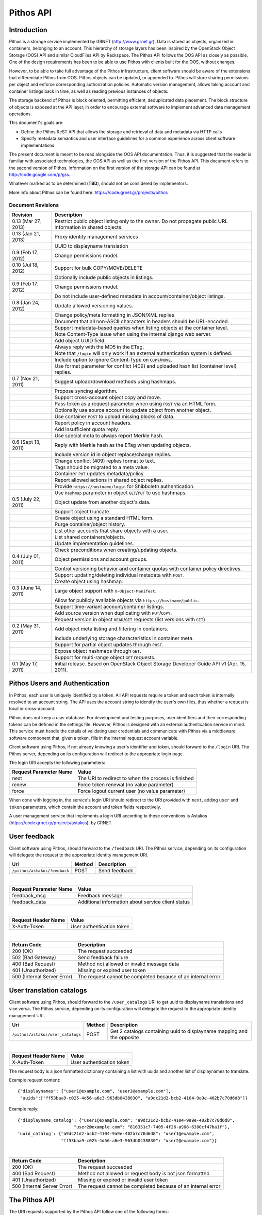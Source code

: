 Pithos API
==========

Introduction
------------

Pithos is a storage service implemented by GRNET (http://www.grnet.gr). Data is stored as objects, organized in containers, belonging to an account. This hierarchy of storage layers has been inspired by the OpenStack Object Storage (OOS) API and similar CloudFiles API by Rackspace. The Pithos API follows the OOS API as closely as possible. One of the design requirements has been to be able to use Pithos with clients built for the OOS, without changes.

However, to be able to take full advantage of the Pithos infrastructure, client software should be aware of the extensions that differentiate Pithos from OOS. Pithos objects can be updated, or appended to. Pithos will store sharing permissions per object and enforce corresponding authorization policies. Automatic version management, allows taking account and container listings back in time, as well as reading previous instances of objects.

The storage backend of Pithos is block oriented, permitting efficient, deduplicated data placement. The block structure of objects is exposed at the API layer, in order to encourage external software to implement advanced data management operations.

This document's goals are:

* Define the Pithos ReST API that allows the storage and retrieval of data and metadata via HTTP calls
* Specify metadata semantics and user interface guidelines for a common experience across client software implementations

The present document is meant to be read alongside the OOS API documentation. Thus, it is suggested that the reader is familiar with associated technologies, the OOS API as well as the first version of the Pithos API. This document refers to the second version of Pithos. Information on the first version of the storage API can be found at http://code.google.com/p/gss.

Whatever marked as to be determined (**TBD**), should not be considered by implementors.

More info about Pithos can be found here: https://code.grnet.gr/projects/pithos

Document Revisions
^^^^^^^^^^^^^^^^^^

=========================  ================================
Revision                   Description
=========================  ================================
0.13 (Mar 27, 2013)        Restrict public object listing only to the owner.
                           Do not propagate public URL information in shared objects.
0.13 (Jan 21, 2013)        Proxy identity management services
\                          UUID to displayname translation
0.9 (Feb 17, 2012)         Change permissions model.
0.10 (Jul 18, 2012)        Support for bulk COPY/MOVE/DELETE
\                          Optionally include public objects in listings.
0.9 (Feb 17, 2012)         Change permissions model.
\                          Do not include user-defined metadata in account/container/object listings.
0.8 (Jan 24, 2012)         Update allowed versioning values.
\                          Change policy/meta formatting in JSON/XML replies.
\                          Document that all non-ASCII characters in headers should be URL-encoded.
\                          Support metadata-based queries when listing objects at the container level.
\                          Note Content-Type issue when using the internal django web server.
\                          Add object UUID field.
\                          Always reply with the MD5 in the ETag.
\                          Note that ``/login`` will only work if an external authentication system is defined.
\                          Include option to ignore Content-Type on ``COPY``/``MOVE``.
\                          Use format parameter for conflict (409) and uploaded hash list (container level) replies.
0.7 (Nov 21, 2011)         Suggest upload/download methods using hashmaps.
\                          Propose syncing algorithm.
\                          Support cross-account object copy and move.
\                          Pass token as a request parameter when using ``POST`` via an HTML form.
\                          Optionally use source account to update object from another object.
\                          Use container ``POST`` to upload missing blocks of data.
\                          Report policy in account headers.
\                          Add insufficient quota reply.
\                          Use special meta to always report Merkle hash.
0.6 (Sept 13, 2011)        Reply with Merkle hash as the ETag when updating objects.
\                          Include version id in object replace/change replies.
\                          Change conflict (409) replies format to text.
\                          Tags should be migrated to a meta value.
\                          Container ``PUT`` updates metadata/policy.
\                          Report allowed actions in shared object replies.
\                          Provide ``https://hostname/login`` for Shibboleth authentication.
\                          Use ``hashmap`` parameter in object ``GET``/``PUT`` to use hashmaps.
0.5 (July 22, 2011)        Object update from another object's data.
\                          Support object truncate.
\                          Create object using a standard HTML form.
\                          Purge container/object history.
\                          List other accounts that share objects with a user.
\                          List shared containers/objects.
\                          Update implementation guidelines.
\                          Check preconditions when creating/updating objects.
0.4 (July 01, 2011)        Object permissions and account groups.
\                          Control versioning behavior and container quotas with container policy directives.
\                          Support updating/deleting individual metadata with ``POST``.
\                          Create object using hashmap.
0.3 (June 14, 2011)        Large object support with ``X-Object-Manifest``.
\                          Allow for publicly available objects via ``https://hostname/public``.
\                          Support time-variant account/container listings.
\                          Add source version when duplicating with ``PUT``/``COPY``.
\                          Request version in object ``HEAD``/``GET`` requests (list versions with ``GET``).
0.2 (May 31, 2011)         Add object meta listing and filtering in containers.
\                          Include underlying storage characteristics in container meta.
\                          Support for partial object updates through ``POST``.
\                          Expose object hashmaps through ``GET``.
\                          Support for multi-range object ``GET`` requests.
0.1 (May 17, 2011)         Initial release. Based on OpenStack Object Storage Developer Guide API v1 (Apr. 15, 2011).
=========================  ================================

Pithos Users and Authentication
-------------------------------

In Pithos, each user is uniquely identified by a token. All API requests require a token and each token is internally resolved to an account string. The API uses the account string to identify the user's own files, thus whether a request is local or cross-account.

Pithos does not keep a user database. For development and testing purposes, user identifiers and their corresponding tokens can be defined in the settings file. However, Pithos is designed with an external authentication service in mind. This service must handle the details of validating user credentials and communicate with Pithos via a middleware software component that, given a token, fills in the internal request account variable.

Client software using Pithos, if not already knowing a user's identifier and token, should forward to the ``/login`` URI. The Pithos server, depending on its configuration will redirect to the appropriate login page.

The login URI accepts the following parameters:

======================  =========================
Request Parameter Name  Value
======================  =========================
next                    The URI to redirect to when the process is finished
renew                   Force token renewal (no value parameter)
force                   Force logout current user (no value parameter)
======================  =========================

When done with logging in, the service's login URI should redirect to the URI provided with ``next``, adding ``user`` and ``token`` parameters, which contain the account and token fields respectively.

A user management service that implements a login URI according to these conventions is Astakos (https://code.grnet.gr/projects/astakos), by GRNET.

User feedback
-------------

Client software using Pithos, should forward to the ``/feedback`` URI. The Pithos service, depending on its configuration will delegate the request to the appropriate identity management URI.

============================ =========  ==================
Uri                          Method     Description
============================ =========  ==================
``/pithos/astakos/feedback`` POST       Send feedback
============================ =========  ==================

|

======================  =========================
Request Parameter Name  Value
======================  =========================
feedback_msg            Feedback message
feedback_data           Additional information about service client status
======================  =========================

|

====================  ===========================
Request Header Name   Value
====================  ===========================
X-Auth-Token          User authentication token
====================  ===========================

|

=========================== =====================
Return Code                 Description
=========================== =====================
200 (OK)                    The request succeeded
502 (Bad Gateway)           Send feedback failure
400 (Bad Request)           Method not allowed or invalid message data
401 (Unauthorized)          Missing or expired user token
500 (Internal Server Error) The request cannot be completed because of an internal error
=========================== =====================

User translation catalogs
-------------------------

Client software using Pithos, should forward to the ``/user_catalogs`` URI to get uuid to displayname translations and vice versa. The Pithos service, depending on its configuration will delegate the request to the appropriate identity management URI.

================================= =========  ==================
Uri                               Method     Description
================================= =========  ==================
``/pithos/astakos/user_catalogs`` POST       Get 2 catalogs containing uuid to displayname mapping and the opposite
================================= =========  ==================

|

====================  ===========================
Request Header Name   Value
====================  ===========================
X-Auth-Token          User authentication token
====================  ===========================

The request body is a json formatted dictionary containing a list with uuids and another list of displaynames to translate.

Example request content:

::

  {"displaynames": ["user1@example.com", "user2@example.com"],
   "uuids":["ff53baa9-c025-4d56-a6e3-963db0438830", "a9dc21d2-bcb2-4104-9a9e-402b7c70d6d8"]}

Example reply:

::

  {"displayname_catalog": {"user1@example.com": "a9dc21d2-bcb2-4104-9a9e-402b7c70d6d8",
                        "user2@example.com": "816351c7-7405-4f26-a968-6380cf47ba1f"},
  'uuid_catalog': {"a9dc21d2-bcb2-4104-9a9e-402b7c70d6d8": "user1@example.com",
                   "ff53baa9-c025-4d56-a6e3-963db0438830": "user2@example.com"}}


|

=========================== =====================
Return Code                 Description
=========================== =====================
200 (OK)                    The request succeeded
400 (Bad Request)           Method not allowed or request body is not json formatted
401 (Unauthorized)          Missing or expired or invalid user token
500 (Internal Server Error) The request cannot be completed because of an internal error
=========================== =====================

The Pithos API
--------------

The URI requests supported by the Pithos API follow one of the following forms:

* Top level: ``https://hostname/v1/``
* Account level: ``https://hostname/v1/<account>``
* Container level: ``https://hostname/v1/<account>/<container>``
* Object level: ``https://hostname/v1/<account>/<container>/<object>``

All requests must include an ``X-Auth-Token`` - as a header, or a parameter.

The allowable request operations and respective return codes per level are presented in the remainder of this chapter. Common to all requests are the following return codes.

==============================  ================================
Return Code                     Description
==============================  ================================
400 (Bad Request)               The request is invalid
401 (Unauthorized)              Missing or invalid token
403 (Forbidden)                 Request not allowed
404 (Not Found)                 The requested resource was not found
413 (Request Entity Too Large)  Insufficient quota to complete the request
503 (Service Unavailable)       The request cannot be completed because of an internal error
==============================  ================================

Top Level
^^^^^^^^^

List of operations:

=========  ==================
Operation  Description
=========  ==================
GET        Authentication (for compatibility with the OOS API) or list allowed accounts
=========  ==================

GET
"""

If the ``X-Auth-User`` and ``X-Auth-Key`` headers are given, a dummy ``X-Auth-Token`` and ``X-Storage-Url`` will be replied, which can be used as a guest token/namespace for testing Pithos.

================  =====================
Return Code       Description
================  =====================
204 (No Content)  The request succeeded
================  =====================

If an ``X-Auth-Token`` is already present, the operation will be interpreted as a request to list other accounts that share objects to the user.

======================  =========================
Request Parameter Name  Value
======================  =========================
limit                   The amount of results requested (default is 10000)
marker                  Return containers with name lexicographically after marker
format                  Optional extended reply type (can be ``json`` or ``xml``)
======================  =========================

The reply is a list of account names.
If a ``format=xml`` or ``format=json`` argument is given, extended information on the accounts will be returned, serialized in the chosen format.
For each account, the information will include the following (names will be in lower case and with hyphens replaced with underscores):

===========================  ============================
Name                         Description
===========================  ============================
name                         The name of the account
last_modified                The last account modification date (regardless of ``until``)
===========================  ============================

Example ``format=json`` reply:

::

  [{"name": "user-uuid", "last_modified": "2011-12-02T08:10:41.565891+00:00"}, ...]

Example ``format=xml`` reply:

::

  <?xml version="1.0" encoding="UTF-8"?>
  <accounts>
    <account>
      <name>user-uuid</name>
      <last_modified>2011-12-02T08:10:41.565891+00:00</last_modified>
    </account>
    <account>...</account>
  </accounts>

===========================  =====================
Return Code                  Description
===========================  =====================
200 (OK)                     The request succeeded
204 (No Content)             The user has no access to other accounts (only for non-extended replies)
===========================  =====================

Will use a ``200`` return code if the reply is of type JSON/XML.

Account Level
^^^^^^^^^^^^^

List of operations:

=========  ==================
Operation  Description
=========  ==================
HEAD       Retrieve account metadata
GET        List containers
POST       Update account metadata
=========  ==================

HEAD
""""

====================  ===========================
Request Header Name   Value
====================  ===========================
If-Modified-Since     Retrieve if account has changed since provided timestamp
If-Unmodified-Since   Retrieve if account has not changed since provided timestamp
====================  ===========================

|

======================  ===================================
Request Parameter Name  Value
======================  ===================================
until                   Optional timestamp
======================  ===================================

Cross-user requests are not allowed to use ``until`` and only include the account modification date in the reply.

==========================  =====================
Reply Header Name           Value
==========================  =====================
X-Account-Container-Count   The total number of containers
X-Account-Bytes-Used        The total number of bytes stored
X-Account-Until-Timestamp   The last account modification date until the timestamp provided
X-Account-Group-*           Optional user defined groups
X-Account-Policy-*          Account behavior and limits
X-Account-Meta-*            Optional user defined metadata
Last-Modified               The last account modification date (regardless of ``until``)
==========================  =====================

|

================  =====================
Return Code       Description
================  =====================
204 (No Content)  The request succeeded
================  =====================


GET
"""

====================  ===========================
Request Header Name   Value
====================  ===========================
If-Modified-Since     Retrieve if account has changed since provided timestamp
If-Unmodified-Since   Retrieve if account has not changed since provided timestamp
====================  ===========================

|

======================  =========================
Request Parameter Name  Value
======================  =========================
limit                   The amount of results requested (default is 10000)
marker                  Return containers with name lexicographically after marker
format                  Optional extended reply type (can be ``json`` or ``xml``)
shared                  Show only shared containers (no value parameter)
public                  Show only public containers (no value parameter / avalaible only for owner requests)
until                   Optional timestamp
======================  =========================

The reply is a list of container names. Account headers (as in a ``HEAD`` request) will also be included.
Cross-user requests are not allowed to use ``until`` and only include the account/container modification dates in the reply.

If a ``format=xml`` or ``format=json`` argument is given, extended information on the containers will be returned, serialized in the chosen format.
For each container, the information will include all container metadata, except user-defined (names will be in lower case and with hyphens replaced with underscores):

===========================  ============================
Name                         Description
===========================  ============================
name                         The name of the container
count                        The number of objects inside the container
bytes                        The total size of the objects inside the container
last_modified                The last container modification date (regardless of ``until``)
x_container_until_timestamp  The last container modification date until the timestamp provided
x_container_policy           Container behavior and limits
===========================  ============================

Example ``format=json`` reply:

::

  [{"name": "pithos",
    "bytes": 62452,
    "count": 8374,
    "last_modified": "2011-12-02T08:10:41.565891+00:00",
    "x_container_policy": {"quota": "53687091200", "versioning": "auto"}}, ...]

Example ``format=xml`` reply:

::

  <?xml version="1.0" encoding="UTF-8"?>
  <account name="user-uuid">
    <container>
      <name>pithos</name>
      <bytes>62452</bytes>
      <count>8374</count>
      <last_modified>2011-12-02T08:10:41.565891+00:00</last_modified>
      <x_container_policy>
        <key>quota</key><value>53687091200</value>
        <key>versioning</key><value>auto</value>
      </x_container_policy>
    </container>
    <container>...</container>
  </account>

For more examples of container details returned in JSON/XML formats refer to the OOS API documentation. In addition to the OOS API, Pithos returns policy fields, grouped as key-value pairs.

===========================  =====================
Return Code                  Description
===========================  =====================
200 (OK)                     The request succeeded
204 (No Content)             The account has no containers (only for non-extended replies)
304 (Not Modified)           The account has not been modified
412 (Precondition Failed)    The condition set can not be satisfied
===========================  =====================

Will use a ``200`` return code if the reply is of type JSON/XML.


POST
""""

====================  ===========================
Request Header Name   Value
====================  ===========================
X-Account-Group-*     Optional user defined groups
X-Account-Meta-*      Optional user defined metadata
====================  ===========================

|

======================  ============================================
Request Parameter Name  Value
======================  ============================================
update                  Do not replace metadata/groups (no value parameter)
======================  ============================================

No reply content/headers.

The operation will overwrite all user defined metadata, except if ``update`` is defined.
To create a group, include an ``X-Account-Group-*`` header with the name in the key and a comma separated list of user identifiers in the value. If no ``X-Account-Group-*`` header is present, no changes will be applied to groups. The ``update`` parameter also applies to groups. To delete a specific group, use ``update`` and an empty header value.

================  ===============================
Return Code       Description
================  ===============================
202 (Accepted)    The request has been accepted
================  ===============================


Container Level
^^^^^^^^^^^^^^^

List of operations:

=========  ============================
Operation  Description
=========  ============================
HEAD       Retrieve container metadata
GET        List objects
PUT        Create/update container
POST       Update container metadata
DELETE     Delete container
=========  ============================


HEAD
""""

====================  ===========================
Request Header Name   Value
====================  ===========================
If-Modified-Since     Retrieve if container has changed since provided timestamp
If-Unmodified-Since   Retrieve if container has not changed since provided timestamp
====================  ===========================

|

======================  ===================================
Request Parameter Name  Value
======================  ===================================
until                   Optional timestamp
======================  ===================================

Cross-user requests are not allowed to use ``until`` and only include the container modification date in the reply.

===========================  ===============================
Reply Header Name            Value
===========================  ===============================
X-Container-Object-Count     The total number of objects in the container
X-Container-Bytes-Used       The total number of bytes of all objects stored
X-Container-Block-Size       The block size used by the storage backend
X-Container-Block-Hash       The hash algorithm used for block identifiers in object hashmaps
X-Container-Until-Timestamp  The last container modification date until the timestamp provided
X-Container-Object-Meta      A list with all meta keys used by objects (**TBD**)
X-Container-Policy-*         Container behavior and limits
X-Container-Meta-*           Optional user defined metadata
Last-Modified                The last container modification date (regardless of ``until``)
===========================  ===============================

The keys returned in ``X-Container-Object-Meta`` are all the unique strings after the ``X-Object-Meta-`` prefix, formatted as a comma-separated list. See container ``PUT`` for a reference of policy directives. (**TBD**)

================  ===============================
Return Code       Description
================  ===============================
204 (No Content)  The request succeeded
================  ===============================


GET
"""

====================  ===========================
Request Header Name   Value
====================  ===========================
If-Modified-Since     Retrieve if container has changed since provided timestamp
If-Unmodified-Since   Retrieve if container has not changed since provided timestamp
====================  ===========================

|

======================  ===================================
Request Parameter Name  Value
======================  ===================================
limit                   The amount of results requested (default is 10000)
marker                  Return containers with name lexicographically after marker
prefix                  Return objects starting with prefix
delimiter               Return objects up to the delimiter (discussion follows)
path                    Assume ``prefix=path`` and ``delimiter=/``
format                  Optional extended reply type (can be ``json`` or ``xml``)
meta                    Return objects that satisfy the key queries in the specified comma separated list (use ``<key>``, ``!<key>`` for existence queries, ``<key><op><value>`` for value queries, where ``<op>`` can be one of ``=``, ``!=``, ``<=``, ``>=``, ``<``, ``>``)
shared                  Show only objects (no value parameter)
public                  Show only public objects (no value parameter / avalaible only for owner reqeusts)
until                   Optional timestamp
======================  ===================================

The ``path`` parameter overrides ``prefix`` and ``delimiter``. When using ``path``, results will include objects ending in ``delimiter``.

The keys given with ``meta`` will be matched with the strings after the ``X-Object-Meta-`` prefix.

The reply is a list of object names. Container headers (as in a ``HEAD`` request) will also be included.
Cross-user requests are not allowed to use ``until`` and include the following limited set of headers in the reply:

===========================  ===============================
Reply Header Name            Value
===========================  ===============================
X-Container-Block-Size       The block size used by the storage backend
X-Container-Block-Hash       The hash algorithm used for block identifiers in object hashmaps
X-Container-Object-Meta      A list with all meta keys used by allowed objects (**TBD**)
Last-Modified                The last container modification date
===========================  ===============================

If a ``format=xml`` or ``format=json`` argument is given, extended information on the objects will be returned, serialized in the chosen format.
For each object, the information will include all object metadata, except user-defined (names will be in lower case and with hyphens replaced with underscores). User-defined metadata includes ``X-Object-Meta-*``, ``X-Object-Manifest``, ``Content-Disposition`` and ``Content-Encoding`` keys. Also, sharing directives will only be included with the actual shared objects (inherited permissions are not calculated):

==========================  ======================================
Name                        Description
==========================  ======================================
name                        The name of the object
hash                        The ETag of the object
bytes                       The size of the object
content_type                The MIME content type of the object
last_modified               The last object modification date (regardless of version)
x_object_hash               The Merkle hash
x_object_uuid               The object's UUID
x_object_version            The object's version identifier
x_object_version_timestamp  The object's version timestamp
x_object_modified_by        The user that committed the object's version
x_object_sharing            Object permissions (optional)
x_object_allowed_to         Allowed actions on object (optional)
x_object_public             Object's publicly accessible URI (optional - present if public is requested and the token holder is the object owner)
==========================  ======================================

Sharing metadata and last modification timestamp will only be returned if there is no ``until`` parameter defined.

Extended replies may also include virtual directory markers in separate sections of the ``json`` or ``xml`` results.
Virtual directory markers are only included when ``delimiter`` is explicitly set. They correspond to the substrings up to and including the first occurrence of the delimiter.
In JSON results they appear as dictionaries with only a ``subdir`` key. In XML results they appear interleaved with ``<object>`` tags as ``<subdir name="..." />``.
In case there is an object with the same name as a virtual directory marker, the object will be returned.

Example ``format=json`` reply:

::

  [{"name": "object",
    "bytes": 0,
    "hash": "d41d8cd98f00b204e9800998ecf8427e",
    "content_type": "application/octet-stream",
    "last_modified": "2011-12-02T08:10:41.565891+00:00",
    "x_object_hash": "e3b0c44298fc1c149afbf4c8996fb92427ae41e4649b934ca495991b7852b855",
    "x_object_uuid": "8ed9af1b-c948-4bb6-82b0-48344f5c822c",
    "x_object_version": 98,
    "x_object_version_timestamp": "1322813441.565891",
    "x_object_modified_by": "user-uuid"}, ...]

Example ``format=xml`` reply:

::

  <?xml version="1.0" encoding="UTF-8"?>
  <container name="pithos">
    <object>
      <name>object</name>
      <bytes>0</bytes>
      <hash>d41d8cd98f00b204e9800998ecf8427e</hash>
      <content_type>application/octet-stream</content_type>
      <last_modified>2011-12-02T08:10:41.565891+00:00</last_modified>
      <x_object_hash>e3b0c44298fc1c149afbf4c8996fb92427ae41e4649b934ca495991b7852b855</x_object_hash>
      <x_object_uuid>8ed9af1b-c948-4bb6-82b0-48344f5c822c</x_object_uuid>
      <x_object_version>98</x_object_version>
      <x_object_version_timestamp>1322813441.565891</x_object_version_timestamp>
      <x_object_modified_by>user-uuid</x_object_modified_by>
    </object>
    <object>...</object>
  </container>

For more examples of container details returned in JSON/XML formats refer to the OOS API documentation. In addition to the OOS API, Pithos returns more fields that should help with synchronization.

===========================  ===============================
Return Code                  Description
===========================  ===============================
200 (OK)                     The request succeeded
204 (No Content)             The account has no containers (only for non-extended replies)
304 (Not Modified)           The container has not been modified
412 (Precondition Failed)    The condition set can not be satisfied
===========================  ===============================

Will use a ``200`` return code if the reply is of type JSON/XML.


PUT
"""

====================  ================================
Request Header Name   Value
====================  ================================
X-Container-Policy-*  Container behavior and limits
X-Container-Meta-*    Optional user defined metadata
====================  ================================
 
No reply content/headers.

If no policy is defined, the container will be created with the default values.
Available policy directives:

* ``versioning``: Set to ``auto`` or ``none`` (default is ``auto``)
* ``quota``: Size limit in KB (default is ``0`` - unlimited)

If the container already exists, the operation is equal to a ``POST`` with ``update`` defined.

================  ===============================
Return Code       Description
================  ===============================
201 (Created)     The container has been created
202 (Accepted)    The request has been accepted
================  ===============================


POST
""""

====================  ================================
Request Header Name   Value
====================  ================================
Content-Length        The size of the supplied data (optional, to upload)
Content-Type          The MIME content type of the supplied data (optional, to upload)
Transfer-Encoding     Set to ``chunked`` to specify incremental uploading (if used, ``Content-Length`` is ignored)
X-Container-Policy-*  Container behavior and limits
X-Container-Meta-*    Optional user defined metadata
====================  ================================

|

======================  ============================================
Request Parameter Name  Value
======================  ============================================
format                  Optional hash list reply type (can be ``json`` or ``xml``)
update                  Do not replace metadata/policy (no value parameter)
======================  ============================================

No reply content/headers, except when uploading data, where the reply consists of a list of hashes for the blocks received (in the format specified).

The operation will overwrite all user defined metadata, except if ``update`` is defined.
To change policy, include an ``X-Container-Policy-*`` header with the name in the key. If no ``X-Container-Policy-*`` header is present, no changes will be applied to policy. The ``update`` parameter also applies to policy - deleted values will revert to defaults. To delete/revert a specific policy directive, use ``update`` and an empty header value. See container ``PUT`` for a reference of policy directives.

To upload blocks of data to the container, set ``Content-Type`` to ``application/octet-stream`` and ``Content-Length`` to a valid value (except if using ``chunked`` as the ``Transfer-Encoding``).

================  ===============================
Return Code       Description
================  ===============================
202 (Accepted)    The request has been accepted
================  ===============================


DELETE
""""""

======================  ===================================
Request Parameter Name  Value
======================  ===================================
until                   Optional timestamp
delimiter               Optional delete objects starting with container name and delimiter
======================  ===================================

If ``until`` is defined, the container is "purged" up to that time (the history of all objects up to then is deleted). If also ``delimiter`` is defined, purge is applied only on the container.

No reply content/headers.

================  ===============================
Return Code       Description
================  ===============================
204 (No Content)  The request succeeded
409 (Conflict)    The container is not empty
================  ===============================


Object Level
^^^^^^^^^^^^

List of operations:

=========  =================================
Operation  Description
=========  =================================
HEAD       Retrieve object metadata
GET        Read object data
PUT        Write object data or copy/move object
COPY       Copy object
MOVE       Move object
POST       Update object metadata/data
DELETE     Delete object
=========  =================================


HEAD
""""

====================  ================================
Request Header Name   Value
====================  ================================
If-Match              Retrieve if ETags match
If-None-Match         Retrieve if ETags don't match
If-Modified-Since     Retrieve if object has changed since provided timestamp
If-Unmodified-Since   Retrieve if object has not changed since provided timestamp
====================  ================================

|

======================  ===================================
Request Parameter Name  Value
======================  ===================================
version                 Optional version identifier
======================  ===================================

|

==========================  ===============================
Reply Header Name           Value
==========================  ===============================
ETag                        The ETag of the object
Content-Length              The size of the object
Content-Type                The MIME content type of the object
Last-Modified               The last object modification date (regardless of version)
Content-Encoding            The encoding of the object (optional)
Content-Disposition         The presentation style of the object (optional)
X-Object-Hash               The Merkle hash
X-Object-UUID               The object's UUID
X-Object-Version            The object's version identifier
X-Object-Version-Timestamp  The object's version timestamp
X-Object-Modified-By        The user that comitted the object's version
X-Object-Manifest           Object parts prefix in ``<container>/<object>`` form (optional)
X-Object-Sharing            Object permissions (optional)
X-Object-Shared-By          Object inheriting permissions (optional)
X-Object-Allowed-To         Allowed actions on object (optional)
X-Object-Public             Object's publicly accessible URI (optional)
X-Object-Meta-*             Optional user defined metadata
==========================  ===============================

|

================  ===============================
Return Code       Description
================  ===============================
200 (No Content)  The request succeeded
================  ===============================


GET
"""

====================  ================================
Request Header Name   Value
====================  ================================
Range                 Optional range of data to retrieve
If-Range              Retrieve the missing part if entity is unchanged; otherwise, retrieve the entire new entity (used together with Range header)
If-Match              Retrieve if ETags match
If-None-Match         Retrieve if ETags don't match
If-Modified-Since     Retrieve if object has changed since provided timestamp
If-Unmodified-Since   Retrieve if object has not changed since provided timestamp
====================  ================================

|

======================  ===================================
Request Parameter Name  Value
======================  ===================================
format                  Optional extended reply type (can be ``json`` or ``xml``)
hashmap                 Optional request for hashmap (no value parameter)
version                 Optional version identifier or ``list`` (specify a format if requesting a list)
======================  ===================================

The reply is the object's data (or part of it), except if a hashmap is requested with ``hashmap``, or a version list with ``version=list`` (in both cases an extended reply format must be specified). Object headers (as in a ``HEAD`` request) are always included.

Hashmaps expose the underlying storage format of the object. Note that each hash is computed after trimming trailing null bytes of the corresponding block. The ``X-Object-Hash`` header reports the single Merkle hash of the object's hashmap (refer to http://bittorrent.org/beps/bep_0030.html for more information).

Example ``format=json`` reply:

::

  {"block_hash": "sha1", "hashes": ["7295c41da03d7f916440b98e32c4a2a39351546c", ...], "block_size": 131072, "bytes": 242}

Example ``format=xml`` reply:

::

  <?xml version="1.0" encoding="UTF-8"?>
  <object name="file" bytes="24223726" block_size="131072" block_hash="sha1">
    <hash>7295c41da03d7f916440b98e32c4a2a39351546c</hash>
    <hash>...</hash>
  </object>

Version lists include the version identifier and timestamp for each available object version. Version identifiers can be arbitrary strings, so use the timestamp to find newer versions.

Example ``format=json`` reply:

::

  {"versions": [[85, "1322734861.248469"], [86, "1322734905.009272"], ...]}

Example ``format=xml`` reply:

::

  <?xml version="1.0" encoding="UTF-8"?>
  <object name="file">
    <version timestamp="1322734861.248469">85</version>
    <version timestamp="1322734905.009272">86</version>
    <version timestamp="...">...</version>
  </object>

The ``Range`` header may include multiple ranges, as outlined in RFC2616. Then the ``Content-Type`` of the reply will be ``multipart/byteranges`` and each part will include a ``Content-Range`` header.

==========================  ===============================
Reply Header Name           Value
==========================  ===============================
ETag                        The ETag of the object
Content-Length              The size of the data returned
Content-Type                The MIME content type of the object
Content-Range               The range of data included (only on a single range request)
Last-Modified               The last object modification date (regardless of version)
Content-Encoding            The encoding of the object (optional)
Content-Disposition         The presentation style of the object (optional)
X-Object-Hash               The Merkle hash
X-Object-UUID               The object's UUID
X-Object-Version            The object's version identifier
X-Object-Version-Timestamp  The object's version timestamp
X-Object-Modified-By        The user that comitted the object's version
X-Object-Manifest           Object parts prefix in ``<container>/<object>`` form (optional)
X-Object-Sharing            Object permissions (optional)
X-Object-Shared-By          Object inheriting permissions (optional)
X-Object-Allowed-To         Allowed actions on object (optional)
X-Object-Public             Object's publicly accessible URI (optional)
X-Object-Meta-*             Optional user defined metadata
==========================  ===============================

Sharing headers (``X-Object-Sharing``, ``X-Object-Shared-By`` and ``X-Object-Allowed-To``) are only included if the request is for the object's latest version (no specific ``version`` parameter is set).

===========================  ==============================
Return Code                  Description
===========================  ==============================
200 (OK)                     The request succeeded
206 (Partial Content)        The range request succeeded
304 (Not Modified)           The object has not been modified
412 (Precondition Failed)    The condition set can not be satisfied
416 (Range Not Satisfiable)  The requested range is out of limits
===========================  ==============================


PUT
"""

====================  ================================
Request Header Name   Value
====================  ================================
If-Match              Put if ETags match with current object
If-None-Match         Put if ETags don't match with current object
ETag                  The MD5 hash of the object (optional to check written data)
Content-Length        The size of the data written
Content-Type          The MIME content type of the object
Transfer-Encoding     Set to ``chunked`` to specify incremental uploading (if used, ``Content-Length`` is ignored)
X-Copy-From           The source path in the form ``/<container>/<object>``
X-Move-From           The source path in the form ``/<container>/<object>``
X-Source-Account      The source account to copy/move from
X-Source-Version      The source version to copy from
Content-Encoding      The encoding of the object (optional)
Content-Disposition   The presentation style of the object (optional)
X-Object-Manifest     Object parts prefix in ``<container>/<object>`` form (optional)
X-Object-Sharing      Object permissions (optional)
X-Object-Public       Object is publicly accessible (optional)
X-Object-Meta-*       Optional user defined metadata
====================  ================================

|

======================  ===================================
Request Parameter Name  Value
======================  ===================================
format                  Optional extended request/conflict response type (can be ``json`` or ``xml``)
hashmap                 Optional hashmap provided instead of data (no value parameter)
delimiter               Optional copy/move objects starting with object's path and delimiter (to be used with X-Copy-From/X-Move-From)
======================  ===================================

The request is the object's data (or part of it), except if a hashmap is provided (using ``hashmap`` and ``format`` parameters). If using a hashmap and all different parts are stored in the server, the object is created. Otherwise the server returns Conflict (409) with the list of the missing parts (in simple text format, with one hash per line, or in JSON/XML - depending on the ``format`` parameter).

Hashmaps should be formatted as outlined in ``GET``.

==========================  ===============================
Reply Header Name           Value
==========================  ===============================
ETag                        The MD5 hash of the object
X-Object-Version            The object's new version
==========================  ===============================

The ``X-Object-Sharing`` header may include either a ``read=...`` comma-separated user/group list, or a ``write=...`` comma-separated user/group list, or both separated by a semicolon (``;``). Groups are specified as ``<account>:<group>``. To publish the object, set ``X-Object-Public`` to ``true``. To unpublish, set to ``false``, or use an empty header value.

==============================  ==============================
Return Code                     Description
==============================  ==============================
201 (Created)                   The object has been created
409 (Conflict)                  The object can not be created from the provided hashmap (a list of missing hashes will be included in the reply)
411 (Length Required)           Missing ``Content-Length`` or ``Content-Type`` in the request
413 (Request Entity Too Large)  Insufficient quota to complete the request
422 (Unprocessable Entity)      The MD5 checksum of the data written to the storage system does not match the (optionally) supplied ETag value
==============================  ==============================


COPY
""""

====================  ================================
Request Header Name   Value
====================  ================================
If-Match              Proceed if ETags match with object
If-None-Match         Proceed if ETags don't match with object
Destination           The destination path in the form ``/<container>/<object>``
Destination-Account   The destination account to copy to
Content-Type          The MIME content type of the object (optional :sup:`*`)
Content-Encoding      The encoding of the object (optional)
Content-Disposition   The presentation style of the object (optional)
X-Source-Version      The source version to copy from
X-Object-Manifest     Object parts prefix in ``<container>/<object>`` form (optional)
X-Object-Sharing      Object permissions (optional)
X-Object-Public       Object is publicly accessible (optional)
X-Object-Meta-*       Optional user defined metadata
====================  ================================

:sup:`*` *When using django locally with the supplied web server, use the ignore_content_type parameter, or do provide a valid Content-Type, as a type of text/plain is applied by default to all requests. Client software should always state ignore_content_type, except when a Content-Type is explicitly defined by the user.*

======================  ===================================
Request Parameter Name  Value
======================  ===================================
format                  Optional conflict response type (can be ``json`` or ``xml``)
ignore_content_type     Ignore the supplied Content-Type
delimiter               Optional copy objects starting with object's path and delimiter
======================  ===================================

Refer to ``PUT``/``POST`` for a description of request headers. Metadata is also copied, updated with any values defined. Sharing/publishing options are not copied.

==========================  ===============================
Reply Header Name           Value
==========================  ===============================
X-Object-Version            The object's new version
==========================  ===============================

|

==============================  ==============================
Return Code                     Description
==============================  ==============================
201 (Created)                   The object has been created
413 (Request Entity Too Large)  Insufficient quota to complete the request
==============================  ==============================


MOVE
""""

Same as ``COPY``, without the ``X-Source-Version`` request header. The ``MOVE`` operation is always applied on the latest version.


POST
""""

====================  ================================
Request Header Name   Value
====================  ================================
If-Match              Proceed if ETags match with object
If-None-Match         Proceed if ETags don't match with object
Content-Length        The size of the data written (optional, to update)
Content-Type          The MIME content type of the object (optional, to update)
Content-Range         The range of data supplied (optional, to update)
Transfer-Encoding     Set to ``chunked`` to specify incremental uploading (if used, ``Content-Length`` is ignored)
Content-Encoding      The encoding of the object (optional)
Content-Disposition   The presentation style of the object (optional)
X-Source-Object       Update with data from the object at path ``/<container>/<object>`` (optional, to update)
X-Source-Account      The source account to update from
X-Source-Version      The source version to update from (optional, to update)
X-Object-Bytes        The updated object's final size (optional, when updating)
X-Object-Manifest     Object parts prefix in ``<container>/<object>`` form (optional)
X-Object-Sharing      Object permissions (optional)
X-Object-Public       Object is publicly accessible (optional)
X-Object-Meta-*       Optional user defined metadata
====================  ================================

|

======================  ============================================
Request Parameter Name  Value
======================  ============================================
format                  Optional conflict response type (can be ``json`` or ``xml``)
update                  Do not replace metadata (no value parameter)
======================  ============================================

The ``Content-Encoding``, ``Content-Disposition``, ``X-Object-Manifest`` and ``X-Object-Meta-*`` headers are considered to be user defined metadata. An operation without the ``update`` parameter will overwrite all previous values and remove any keys not supplied. When using ``update`` any metadata with an empty value will be deleted.

To change permissions, include an ``X-Object-Sharing`` header (as defined in ``PUT``). To publish, include an ``X-Object-Public`` header, with a value of ``true``. If no such headers are defined, no changes will be applied to sharing/public. Use empty values to remove permissions/unpublish (unpublishing also works with ``false`` as a header value). Sharing options are applied to the object - not its versions.

To update an object's data:

* Either set ``Content-Type`` to ``application/octet-stream``, or provide an object with ``X-Source-Object``. If ``Content-Type`` has some other value, it will be ignored and only the metadata will be updated.
* If the data is supplied in the request (using ``Content-Type`` instead of ``X-Source-Object``), a valid ``Content-Length`` header is required - except if using chunked transfers (set ``Transfer-Encoding`` to ``chunked``).
* Set ``Content-Range`` as specified in RFC2616, with the following differences:

  * Client software MAY omit ``last-byte-pos`` of if the length of the range being transferred is unknown or difficult to determine.
  * Client software SHOULD not specify the ``instance-length`` (use a ``*``), unless there is a reason for performing a size check at the server.
* If ``Content-Range`` used has a ``byte-range-resp-spec = *``, data will be appended to the object.

Optionally, truncate the updated object to the desired length with the ``X-Object-Bytes`` header.

A data update will trigger an ETag change. Updated ETags may happen asynchronously and appear at the server with a delay.

No reply content. No reply headers if only metadata is updated.

==========================  ===============================
Reply Header Name           Value
==========================  ===============================
ETag                        The new ETag of the object (data updated)
X-Object-Version            The object's new version
==========================  ===============================

|

==============================  ==============================
Return Code                     Description
==============================  ==============================
202 (Accepted)                  The request has been accepted (not a data update)
204 (No Content)                The request succeeded (data updated)
411 (Length Required)           Missing ``Content-Length`` in the request
413 (Request Entity Too Large)  Insufficient quota to complete the request
416 (Range Not Satisfiable)     The supplied range is invalid
==============================  ==============================

The ``POST`` method can also be used for creating an object via a standard HTML form. If the request ``Content-Type`` is ``multipart/form-data``, none of the above headers will be processed. The form should have an ``X-Object-Data`` field, as in the following example. The token is passed as a request parameter. ::

  <form method="post" action="https://storage.example.synnefo.org/pithos/object-store/v1.0/user-uuid/folder/EXAMPLE.txt?X-Auth-Token=0000" enctype="multipart/form-data">
    <input type="file" name="X-Object-Data">
    <input type="submit">
  </form>

This will create/override the object with the given name, as if using ``PUT``. The ``Content-Type`` of the object will be set to the value of the corresponding header sent in the part of the request containing the data (usually, automatically handled by the browser). Metadata, sharing and other object attributes can not be set this way. The response will contain the object's ETag.

==========================  ===============================
Reply Header Name           Value
==========================  ===============================
ETag                        The MD5 hash of the object
X-Object-Version            The object's new version
==========================  ===============================

|

==============================  ==============================
Return Code                     Description
==============================  ==============================
201 (Created)                   The object has been created
413 (Request Entity Too Large)  Insufficient quota to complete the request
==============================  ==============================


DELETE
""""""

======================  ===================================
Request Parameter Name  Value
======================  ===================================
until                   Optional timestamp
delimiter               Optional delete also objects starting with object's path and delimiter
======================  ===================================

If ``until`` is defined, the object is "purged" up to that time (the history up to then is deleted). If also ``delimiter`` is defined, purge is applied only on the object.

No reply content/headers.

===========================  ==============================
Return Code                  Description
===========================  ==============================
204 (No Content)             The request succeeded
===========================  ==============================

Sharing and Public Objects
^^^^^^^^^^^^^^^^^^^^^^^^^^

Read and write control in Pithos is managed by setting appropriate permissions with the ``X-Object-Sharing`` header. The permissions are applied using directory-based inheritance. A directory is an object with the corresponding content type. The default delimiter is ``/``. Thus, each set of authorization directives is applied to all objects in the directory object where the corresponding ``X-Object-Sharing`` header is defined. If there are nested/overlapping permissions, the closest to the object is applied. When retrieving an object, the ``X-Object-Shared-By`` header reports where it gets its permissions from. If not present, the object is the actual source of authorization directives.

A user may ``GET`` another account or container. The result will include a limited reply, containing only the allowed containers or objects respectively. A top-level request with an authentication token, will return a list of allowed accounts, so the user can easily find out which other users share objects. The ``X-Object-Allowed-To`` header lists the actions allowed on an object, if it does not belong to the requesting user.

Shared objects that are also public do not expose the ``X-Object-Public`` meta information.

Objects that are marked as public, via the ``X-Object-Public`` meta, are also available at the corresponding URI returned for ``HEAD`` or ``GET``. Requests for public objects do not need to include an ``X-Auth-Token``. Pithos will ignore request parameters and only include the following headers in the reply (all ``X-Object-*`` meta is hidden):

==========================  ===============================
Reply Header Name           Value
==========================  ===============================
ETag                        The ETag of the object
Content-Length              The size of the data returned
Content-Type                The MIME content type of the object
Content-Range               The range of data included (only on a single range request)
Last-Modified               The last object modification date (regardless of version)
Content-Encoding            The encoding of the object (optional)
Content-Disposition         The presentation style of the object (optional)
==========================  ===============================

Public objects are not included and do not influence cross-user listings. They are, however, readable by all users.

Summary
^^^^^^^

List of differences from the OOS API:

* Support for ``X-Account-Meta-*`` style headers at the account level. Use ``POST`` to update.
* Support for ``X-Container-Meta-*`` style headers at the container level. Can be set when creating via ``PUT``. Use ``POST`` to update.
* Header ``X-Container-Object-Meta`` at the container level and parameter ``meta`` in container listings. (**TBD**)
* Account and container policies to manage behavior and limits. Container behavior overrides account settings. Account quota sets the maximum bytes limit, regardless of container values.
* Headers ``X-Container-Block-*`` at the container level, exposing the underlying storage characteristics.
* All metadata replies, at all levels, include latest modification information.
* At all levels, a ``HEAD`` or ``GET`` request may use ``If-Modified-Since`` and ``If-Unmodified-Since`` headers.
* Container/object lists include more fields if the reply is of type JSON/XML. Some names are kept to their OOS API equivalents for compatibility.
* Option to include only shared containers/objects in listings.
* Object metadata allowed, in addition to ``X-Object-Meta-*``: ``Content-Encoding``, ``Content-Disposition``, ``X-Object-Manifest``. These are all replaced with every update operation, except if using the ``update`` parameter (in which case individual keys can also be deleted). Deleting meta by providing empty values also works when copying/moving an object.
* Multi-range object ``GET`` support as outlined in RFC2616.
* Object hashmap retrieval through ``GET`` and the ``format`` parameter.
* Object create via hashmap through ``PUT`` and the ``format`` parameter.
* The object's Merkle hash is always returned in the ``X-Object-Hash`` header.
* The object's UUID is always returned in the ``X-Object-UUID`` header. The UUID remains unchanged, even when the object's data or metadata changes, or the object is moved to another path (is renamed). A new UUID is assigned when creating or copying an object.
* Object create using ``POST`` to support standard HTML forms.
* Partial object updates through ``POST``, using the ``Content-Length``, ``Content-Type``, ``Content-Range`` and ``Transfer-Encoding`` headers. Use another object's data to update with ``X-Source-Object`` and ``X-Source-Version``. Truncate with ``X-Object-Bytes``.
* Include new version identifier in replies for object replace/change requests.
* Object ``MOVE`` support and ``ignore_content_type`` parameter in both ``COPY`` and ``MOVE``.
* Conditional object create/update operations, using ``If-Match`` and ``If-None-Match`` headers.
* Time-variant account/container listings via the ``until`` parameter.
* Object versions - parameter ``version`` in ``HEAD``/``GET`` (list versions with ``GET``), ``X-Object-Version-*`` meta in replies, ``X-Source-Version`` in ``PUT``/``COPY``.
* Sharing/publishing with ``X-Object-Sharing``, ``X-Object-Public`` at the object level. Cross-user operations are allowed - controlled by sharing directives. Available actions in cross-user requests are reported with ``X-Object-Allowed-To``. Permissions may include groups defined with ``X-Account-Group-*`` at the account level. These apply to the object - not its versions.
* Support for directory-based inheritance when enforcing permissions. Parent object carrying the authorization directives is reported in ``X-Object-Shared-By``.
* Copy and move between accounts with ``X-Source-Account`` and ``Destination-Account`` headers.
* Large object support with ``X-Object-Manifest``.
* Trace the user that created/modified an object with ``X-Object-Modified-By``.
* Purge container/object history with the ``until`` parameter in ``DELETE``.
* Bulk COPY/MOVE/DELETE objects starting with prefix

Clarifications/suggestions:

* All non-ASCII characters in headers should be URL-encoded.
* Authentication is done by another system. The token is used in the same way, but it is obtained differently. The top level ``GET`` request is kept compatible with the OOS API and allows for guest/testing operations.
* Some processing is done in the variable part of all ``X-*-Meta-*`` headers. If it includes underscores, they will be converted to dashes and the first letter of all intra-dash strings will be capitalized.
* A ``GET`` reply for a level will include all headers of the corresponding ``HEAD`` request.
* To avoid conflicts between objects and virtual directory markers in container listings, it is recommended that object names do not end with the delimiter used.
* The ``Accept`` header may be used in requests instead of the ``format`` parameter to specify the desired request/reply format. The parameter overrides the header.
* Container/object lists use a ``200`` return code if the reply is of type JSON/XML. The reply will include an empty JSON/XML.
* In headers, dates are formatted according to RFC 1123. In extended information listings, the ``last_modified`` field is formatted according to ISO 8601 (for OOS API compatibility). All other fields (Pithos extensions) use integer tiemstamps.
* The ``Last-Modified`` header value always reflects the actual latest change timestamp, regardless of time control parameters and version requests. Time precondition checks with ``If-Modified-Since`` and ``If-Unmodified-Since`` headers are applied to this value.
* A copy/move using ``PUT``/``COPY``/``MOVE`` will always update metadata, keeping all old values except the ones redefined in the request headers.
* A ``HEAD`` or ``GET`` for an ``X-Object-Manifest`` object, will include modified ``Content-Length`` and ``ETag`` headers, according to the characteristics of the objects under the specified prefix. The ``Etag`` will be the MD5 hash of the corresponding ETags concatenated. In extended container listings there is no metadata processing.

Recommended Practices and Examples
^^^^^^^^^^^^^^^^^^^^^^^^^^^^^^^^^^

Assuming an authentication token is obtained, the following high-level operations are available - shown with ``curl``:

* Get account information ::

    curl -X HEAD -D - \
         -H "X-Auth-Token: 0000" \
         https://storage.example.synnefo.org/pithos/object-store/v1.0/user-uuid

* List available containers ::

    curl -X GET -D - \
         -H "X-Auth-Token: 0000" \
         https://storage.example.synnefo.org/pithos/object-store/v1.0/user-uuid

* Get container information ::

    curl -X HEAD -D - \
         -H "X-Auth-Token: 0000" \
         https://storage.example.synnefo.org/pithos/object-store/v1.0/user-uuid/pithos

* Add a new container ::

    curl -X PUT -D - \
         -H "X-Auth-Token: 0000" \
         https://storage.example.synnefo.org/pithos/object-store/v1.0/user-uuid/test

* Delete a container ::

    curl -X DELETE -D - \
         -H "X-Auth-Token: 0000" \
         https://storage.example.synnefo.org/pithos/object-store/v1.0/user-uuid/test

* List objects in a container ::

    curl -X GET -D - \
         -H "X-Auth-Token: 0000" \
         https://storage.example.synnefo.org/pithos/object-store/v1.0/user-uuid/pithos

* List objects in a container (extended reply) ::

    curl -X GET -D - \
         -H "X-Auth-Token: 0000" \
         https://storage.example.synnefo.org/pithos/object-store/v1.0/user-uuid/pithos?format=json

  It is recommended that extended replies are cached and subsequent requests utilize the ``If-Modified-Since`` header.

* List metadata keys used by objects in a container

  Will be in the ``X-Container-Object-Meta`` reply header, included in container information or object list (``HEAD`` or ``GET``). (**TBD**)

* List objects in a container having a specific meta defined ::

    curl -X GET -D - \
         -H "X-Auth-Token: 0000" \
         https://storage.example.synnefo.org/pithos/object-store/v1.0/user-uuid/pithos?meta=favorites

* Retrieve an object ::

    curl -X GET -D - \
         -H "X-Auth-Token: 0000" \
         https://storage.example.synnefo.org/pithos/object-store/v1.0/user-uuid/pithos/README.txt

* Retrieve an object (specific ranges of data) ::

    curl -X GET -D - \
         -H "X-Auth-Token: 0000" \
         -H "Range: bytes=0-9" \
         https://storage.example.synnefo.org/pithos/object-store/v1.0/user-uuid/pithos/README.txt

  This will return the first 10 bytes. To get the first 10, bytes 30-39 and the last 100 use ``Range: bytes=0-9,30-39,-100``.

* Add a new object (folder type) (**TBD**) ::

    curl -X PUT -D - \
         -H "X-Auth-Token: 0000" \
         -H "Content-Type: application/directory" \
         https://storage.example.synnefo.org/pithos/object-store/v1.0/user-uuid/pithos/folder

* Add a new object ::

    curl -X PUT -D - \
         -H "X-Auth-Token: 0000" \
         -H "Content-Type: text/plain" \
         -T EXAMPLE.txt
         https://storage.example.synnefo.org/pithos/object-store/v1.0/user-uuid/pithos/folder/EXAMPLE.txt

* Update an object ::

    curl -X POST -D - \
         -H "X-Auth-Token: 0000" \
         -H "Content-Length: 10" \
         -H "Content-Type: application/octet-stream" \
         -H "Content-Range: bytes 10-19/*" \
         -d "0123456789" \
         https://storage.example.synnefo.org/pithos/object-store/v1.0/user-uuid/folder/EXAMPLE.txt

  This will update bytes 10-19 with the data specified.

* Update an object (append) ::

    curl -X POST -D - \
         -H "X-Auth-Token: 0000" \
         -H "Content-Length: 10" \
         -H "Content-Type: application/octet-stream" \
         -H "Content-Range: bytes */*" \
         -d "0123456789" \
         https://storage.example.synnefo.org/pithos/object-store/v1.0/user-uuid/folder/EXAMPLE.txt

* Update an object (truncate) ::

    curl -X POST -D - \
         -H "X-Auth-Token: 0000" \
         -H "X-Source-Object: /folder/EXAMPLE.txt" \
         -H "Content-Range: bytes 0-0/*" \
         -H "X-Object-Bytes: 0" \
         https://storage.example.synnefo.org/pithos/object-store/v1.0/user-uuid/folder/EXAMPLE.txt

  This will truncate the object to 0 bytes.

* Add object metadata ::

    curl -X POST -D - \
         -H "X-Auth-Token: 0000" \
         -H "X-Object-Meta-First: first_meta_value" \
         -H "X-Object-Meta-Second: second_meta_value" \
         https://storage.example.synnefo.org/pithos/object-store/v1.0/user-uuid/folder/EXAMPLE.txt

* Delete object metadata ::

    curl -X POST -D - \
         -H "X-Auth-Token: 0000" \
         -H "X-Object-Meta-First: first_meta_value" \
         https://storage.example.synnefo.org/pithos/object-store/v1.0/user-uuid/folder/EXAMPLE.txt

  Metadata can only be "set". To delete ``X-Object-Meta-Second``, reset all metadata.

* Delete an object ::

    curl -X DELETE -D - \
         -H "X-Auth-Token: 0000" \
         https://storage.example.synnefo.org/pithos/object-store/v1.0/user-uuid/folder/EXAMPLE.txt
